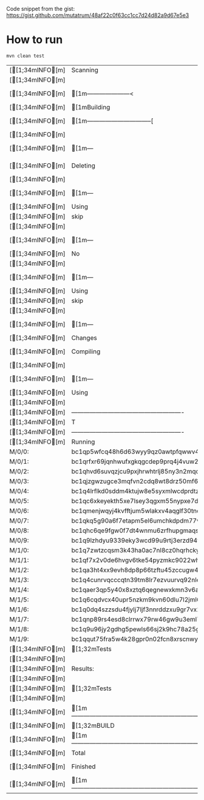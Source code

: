 #+AUTHOR: marius@cicadalabs.io
#+DESCRIPTION: Testing of HDW implementation and address encoding in bitcoinj

Code snippet from the gist: https://gist.github.com/mutatrum/48af22c0f63cc1cc7d24d82a9d67e5e3

* How to run

  #+BEGIN_SRC sh
  mvn clean test
  #+END_SRC

  #+RESULTS:
  | [[1;34mINFO[m] | Scanning                                                                          | for                                                  | projects...                            |                   |                                                               |                                                     |            |          |       |      |          |       |   |    |    |                                   |
  | [[1;34mINFO[m] |                                                                                   |                                                      |                                        |                   |                                                               |                                                     |            |          |       |      |          |       |   |    |    |                                   |
  | [[1;34mINFO[m] | [1m---------------------<                                                       | [0;36mcom.example:bitcoinj-test[0;1m             | >----------------------[m            |                   |                                                               |                                                     |            |          |       |      |          |       |   |    |    |                                   |
  | [[1;34mINFO[m] | [1mBuilding                                                                     | bitcoinj-test                                        | 1.0-SNAPSHOT[m                       |                   |                                                               |                                                     |            |          |       |      |          |       |   |    |    |                                   |
  | [[1;34mINFO[m] | [1m--------------------------------[                                            | jar                                                  | ]---------------------------------[m |                   |                                                               |                                                     |            |          |       |      |          |       |   |    |    |                                   |
  | [[1;34mINFO[m] |                                                                                   |                                                      |                                        |                   |                                                               |                                                     |            |          |       |      |          |       |   |    |    |                                   |
  | [[1;34mINFO[m] | [1m---                                                                          | [0;32mmaven-clean-plugin:2.5:clean[m             | [1m(default-clean)[m               | @                 | [36mbitcoinj-test[0;1m                                    | ---[m                                             |            |          |       |      |          |       |   |    |    |                                   |
  | [[1;34mINFO[m] | Deleting                                                                          | /home/marius/repo/bitcoinj-test/target               |                                        |                   |                                                               |                                                     |            |          |       |      |          |       |   |    |    |                                   |
  | [[1;34mINFO[m] |                                                                                   |                                                      |                                        |                   |                                                               |                                                     |            |          |       |      |          |       |   |    |    |                                   |
  | [[1;34mINFO[m] | [1m---                                                                          | [0;32mmaven-resources-plugin:2.6:resources[m     | [1m(default-resources)[m           | @                 | [36mbitcoinj-test[0;1m                                    | ---[m                                             |            |          |       |      |          |       |   |    |    |                                   |
  | [[1;34mINFO[m] | Using                                                                             | 'UTF-8'                                              | encoding                               | to                | copy                                                          | filtered                                            | resources. |          |       |      |          |       |   |    |    |                                   |
  | [[1;34mINFO[m] | skip                                                                              | non                                                  | existing                               | resourceDirectory | /home/marius/repo/bitcoinj-test/src/main/resources            |                                                     |            |          |       |      |          |       |   |    |    |                                   |
  | [[1;34mINFO[m] |                                                                                   |                                                      |                                        |                   |                                                               |                                                     |            |          |       |      |          |       |   |    |    |                                   |
  | [[1;34mINFO[m] | [1m---                                                                          | [0;32mmaven-compiler-plugin:3.1:compile[m        | [1m(default-compile)[m             | @                 | [36mbitcoinj-test[0;1m                                    | ---[m                                             |            |          |       |      |          |       |   |    |    |                                   |
  | [[1;34mINFO[m] | No                                                                                | sources                                              | to                                     | compile           |                                                               |                                                     |            |          |       |      |          |       |   |    |    |                                   |
  | [[1;34mINFO[m] |                                                                                   |                                                      |                                        |                   |                                                               |                                                     |            |          |       |      |          |       |   |    |    |                                   |
  | [[1;34mINFO[m] | [1m---                                                                          | [0;32mmaven-resources-plugin:2.6:testResources[m | [1m(default-testResources)[m       | @                 | [36mbitcoinj-test[0;1m                                    | ---[m                                             |            |          |       |      |          |       |   |    |    |                                   |
  | [[1;34mINFO[m] | Using                                                                             | 'UTF-8'                                              | encoding                               | to                | copy                                                          | filtered                                            | resources. |          |       |      |          |       |   |    |    |                                   |
  | [[1;34mINFO[m] | skip                                                                              | non                                                  | existing                               | resourceDirectory | /home/marius/repo/bitcoinj-test/src/test/resources            |                                                     |            |          |       |      |          |       |   |    |    |                                   |
  | [[1;34mINFO[m] |                                                                                   |                                                      |                                        |                   |                                                               |                                                     |            |          |       |      |          |       |   |    |    |                                   |
  | [[1;34mINFO[m] | [1m---                                                                          | [0;32mmaven-compiler-plugin:3.1:testCompile[m    | [1m(default-testCompile)[m         | @                 | [36mbitcoinj-test[0;1m                                    | ---[m                                             |            |          |       |      |          |       |   |    |    |                                   |
  | [[1;34mINFO[m] | Changes                                                                           | detected                                             | -                                      | recompiling       | the                                                           | module!                                             |            |          |       |      |          |       |   |    |    |                                   |
  | [[1;34mINFO[m] | Compiling                                                                         | 1                                                    | source                                 | file              | to                                                            | /home/marius/repo/bitcoinj-test/target/test-classes |            |          |       |      |          |       |   |    |    |                                   |
  | [[1;34mINFO[m] |                                                                                   |                                                      |                                        |                   |                                                               |                                                     |            |          |       |      |          |       |   |    |    |                                   |
  | [[1;34mINFO[m] | [1m---                                                                          | [0;32mmaven-surefire-plugin:3.2.1:test[m         | [1m(default-test)[m                | @                 | [36mbitcoinj-test[0;1m                                    | ---[m                                             |            |          |       |      |          |       |   |    |    |                                   |
  | [[1;34mINFO[m] | Using                                                                             | auto                                                 | detected                               | provider          | org.apache.maven.surefire.junitplatform.JUnitPlatformProvider |                                                     |            |          |       |      |          |       |   |    |    |                                   |
  | [[1;34mINFO[m] |                                                                                   |                                                      |                                        |                   |                                                               |                                                     |            |          |       |      |          |       |   |    |    |                                   |
  | [[1;34mINFO[m] | -------------------------------------------------------                           |                                                      |                                        |                   |                                                               |                                                     |            |          |       |      |          |       |   |    |    |                                   |
  | [[1;34mINFO[m] | T                                                                                 | E                                                    | S                                      | T                 | S                                                             |                                                     |            |          |       |      |          |       |   |    |    |                                   |
  | [[1;34mINFO[m] | -------------------------------------------------------                           |                                                      |                                        |                   |                                                               |                                                     |            |          |       |      |          |       |   |    |    |                                   |
  | [[1;34mINFO[m] | Running                                                                           | com.example.[1mBitcoinJTest[m                    |                                        |                   |                                                               |                                                     |            |          |       |      |          |       |   |    |    |                                   |
  | M/0/0:             | bc1qp5wfcq48h6d63wyy9qz0awtpfqwwv4sma86mhz                                        |                                                      |                                        |                   |                                                               |                                                     |            |          |       |      |          |       |   |    |    |                                   |
  | M/0/1:             | bc1qrfxr69jqnhwufxgkqgcdep9prq4j4vuw2wyg0v                                        |                                                      |                                        |                   |                                                               |                                                     |            |          |       |      |          |       |   |    |    |                                   |
  | M/0/2:             | bc1qhvd6suvqzjcu9pxjhrwhtrlj85ny3n2mqql5w4                                        |                                                      |                                        |                   |                                                               |                                                     |            |          |       |      |          |       |   |    |    |                                   |
  | M/0/3:             | bc1qjzgwzugce3mqfvn2cdq8wt8drz50mf6je9utcl                                        |                                                      |                                        |                   |                                                               |                                                     |            |          |       |      |          |       |   |    |    |                                   |
  | M/0/4:             | bc1q4lrflkd0sddm4ktujw8e5syxmlwcdprdtzvamp                                        |                                                      |                                        |                   |                                                               |                                                     |            |          |       |      |          |       |   |    |    |                                   |
  | M/0/5:             | bc1qc6xkeyekth5xe7lsey3qgxm55nypxe7dfpfawu                                        |                                                      |                                        |                   |                                                               |                                                     |            |          |       |      |          |       |   |    |    |                                   |
  | M/0/6:             | bc1qmenjwqyj4kvfftjum5wlakxv4aqglf30tnd8fg                                        |                                                      |                                        |                   |                                                               |                                                     |            |          |       |      |          |       |   |    |    |                                   |
  | M/0/7:             | bc1qkq5g90a6f7etapm5el6umchkdpdm77vupjvhmq                                        |                                                      |                                        |                   |                                                               |                                                     |            |          |       |      |          |       |   |    |    |                                   |
  | M/0/8:             | bc1qhc6qe9fgw0f7dt4wnmu6zrfhupgmaqs3z28jdd                                        |                                                      |                                        |                   |                                                               |                                                     |            |          |       |      |          |       |   |    |    |                                   |
  | M/0/9:             | bc1q9lzhdyu9339eky3wcd99u9rtj3erzd94tggshc                                        |                                                      |                                        |                   |                                                               |                                                     |            |          |       |      |          |       |   |    |    |                                   |
  | M/1/0:             | bc1q7zwtzcqsm3k43ha0ac7nl8cz0hqrhckywf6sew                                        |                                                      |                                        |                   |                                                               |                                                     |            |          |       |      |          |       |   |    |    |                                   |
  | M/1/1:             | bc1qf7x2v0de6hvgv6tke54pyzmkc9022wh5j3f6y5                                        |                                                      |                                        |                   |                                                               |                                                     |            |          |       |      |          |       |   |    |    |                                   |
  | M/1/2:             | bc1qa3ht4xx9evh8dp8p66tzftu45zccugw4lnc6nn                                        |                                                      |                                        |                   |                                                               |                                                     |            |          |       |      |          |       |   |    |    |                                   |
  | M/1/3:             | bc1q4cunrvqcccqtn39tm8lr7ezvuurvq92nlem720                                        |                                                      |                                        |                   |                                                               |                                                     |            |          |       |      |          |       |   |    |    |                                   |
  | M/1/4:             | bc1qaer3qp5y40x8xztq6qegnewxkmn3v6a9kaenzm                                        |                                                      |                                        |                   |                                                               |                                                     |            |          |       |      |          |       |   |    |    |                                   |
  | M/1/5:             | bc1q6cqdvcx40upr5nzkm9kvn60dlu7l2jml6fa5k0                                        |                                                      |                                        |                   |                                                               |                                                     |            |          |       |      |          |       |   |    |    |                                   |
  | M/1/6:             | bc1q0dq4szzsdu4fjylj7ljf3nnrddzxu9gr7vx2jv                                        |                                                      |                                        |                   |                                                               |                                                     |            |          |       |      |          |       |   |    |    |                                   |
  | M/1/7:             | bc1qnp89rs4esd8clrrwx79rw46gw9u3eml7rhfus0                                        |                                                      |                                        |                   |                                                               |                                                     |            |          |       |      |          |       |   |    |    |                                   |
  | M/1/8:             | bc1q9u96jy2gdhg5pewls66sj2k9hc78a25g4g2n2m                                        |                                                      |                                        |                   |                                                               |                                                     |            |          |       |      |          |       |   |    |    |                                   |
  | M/1/9:             | bc1qqut75fra5w4k28gpr0n02fcn8xrscnwykmreae                                        |                                                      |                                        |                   |                                                               |                                                     |            |          |       |      |          |       |   |    |    |                                   |
  | [[1;34mINFO[m] | [1;32mTests                                                                     | run:                                                 | [0;1;32m1[m,                       | Failures:         | 0,                                                            | Errors:                                             | 0,         | Skipped: | 0,    | Time | elapsed: | 0.238 | s | -- | in | com.example.[1mBitcoinJTest[m |
  | [[1;34mINFO[m] |                                                                                   |                                                      |                                        |                   |                                                               |                                                     |            |          |       |      |          |       |   |    |    |                                   |
  | [[1;34mINFO[m] | Results:                                                                          |                                                      |                                        |                   |                                                               |                                                     |            |          |       |      |          |       |   |    |    |                                   |
  | [[1;34mINFO[m] |                                                                                   |                                                      |                                        |                   |                                                               |                                                     |            |          |       |      |          |       |   |    |    |                                   |
  | [[1;34mINFO[m] | [1;32mTests                                                                     | run:                                                 | 1,                                     | Failures:         | 0,                                                            | Errors:                                             | 0,         | Skipped: | 0[m |      |          |       |   |    |    |                                   |
  | [[1;34mINFO[m] |                                                                                   |                                                      |                                        |                   |                                                               |                                                     |            |          |       |      |          |       |   |    |    |                                   |
  | [[1;34mINFO[m] | [1m------------------------------------------------------------------------[m |                                                      |                                        |                   |                                                               |                                                     |            |          |       |      |          |       |   |    |    |                                   |
  | [[1;34mINFO[m] | [1;32mBUILD                                                                     | SUCCESS[m                                          |                                        |                   |                                                               |                                                     |            |          |       |      |          |       |   |    |    |                                   |
  | [[1;34mINFO[m] | [1m------------------------------------------------------------------------[m |                                                      |                                        |                   |                                                               |                                                     |            |          |       |      |          |       |   |    |    |                                   |
  | [[1;34mINFO[m] | Total                                                                             | time:                                                | 1.551                                  | s                 |                                                               |                                                     |            |          |       |      |          |       |   |    |    |                                   |
  | [[1;34mINFO[m] | Finished                                                                          | at:                                                  | 2023-11-08T12:30:55+04:00              |                   |                                                               |                                                     |            |          |       |      |          |       |   |    |    |                                   |
  | [[1;34mINFO[m] | [1m------------------------------------------------------------------------[m |                                                      |                                        |                   |                                                               |                                                     |            |          |       |      |          |       |   |    |    |                                   |
  
